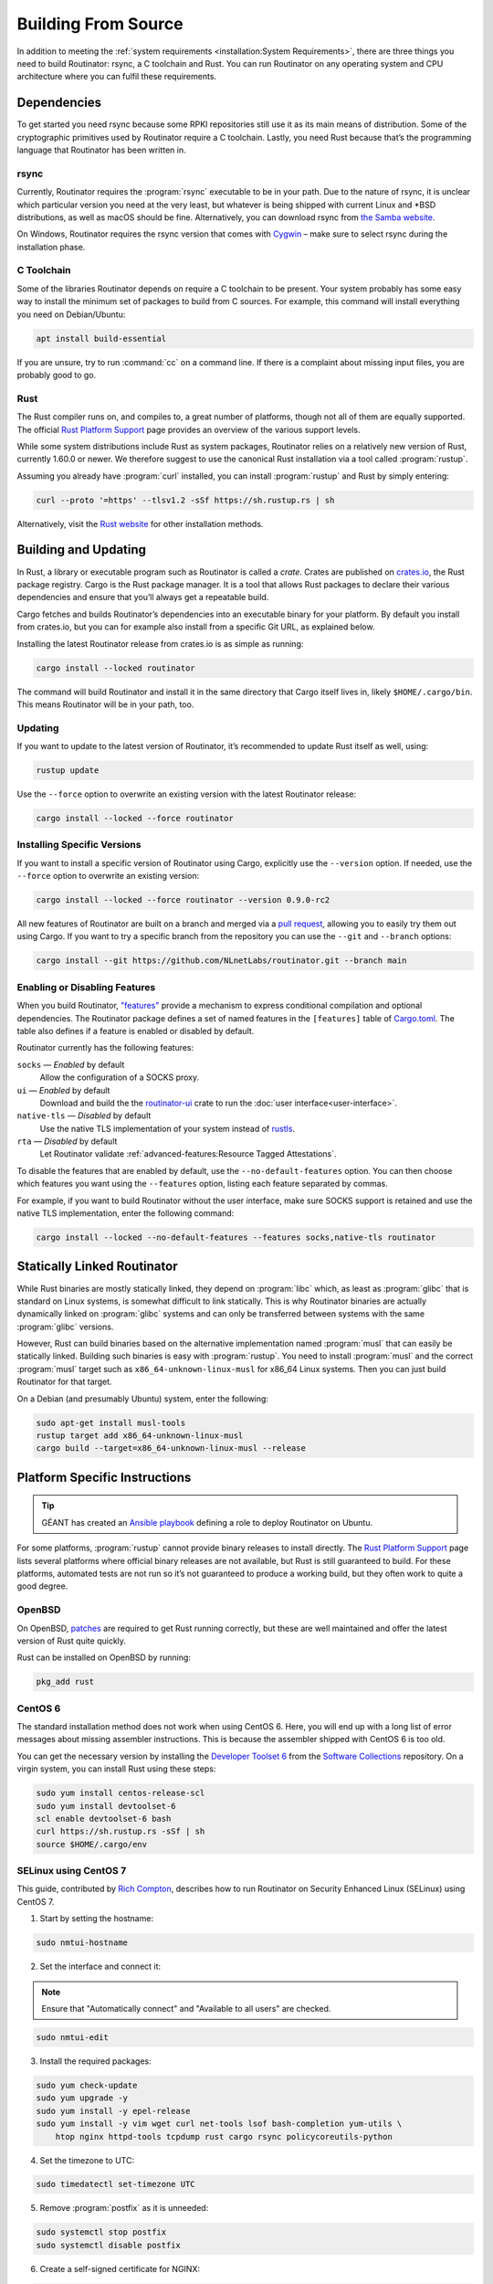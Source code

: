 Building From Source
====================

In addition to meeting the :ref:`system requirements <installation:System
Requirements>`, there are three things you need to build Routinator: rsync, a
C toolchain and Rust. You can run Routinator on any operating system and CPU
architecture where you can fulfil these requirements.

Dependencies
------------

To get started you need rsync because some RPKI repositories still use it as
its main means of distribution. Some of the cryptographic primitives used by
Routinator require a C toolchain. Lastly, you need Rust because that’s the
programming language that Routinator has been written in.

rsync
"""""

Currently, Routinator requires the :program:`rsync` executable to be in your
path. Due to the nature of rsync, it is unclear which particular version you
need at the very least, but whatever is being shipped with current Linux and
\*BSD distributions, as well as macOS should be fine. Alternatively, you can
download rsync from `the Samba website <https://rsync.samba.org/>`_.

On Windows, Routinator requires the rsync version that comes with
`Cygwin <https://www.cygwin.com/>`_ – make sure to select rsync during the
installation phase.

C Toolchain
"""""""""""

Some of the libraries Routinator depends on require a C toolchain to be
present. Your system probably has some easy way to install the minimum set of
packages to build from C sources. For example, this command will install
everything you need on Debian/Ubuntu:

.. code-block:: text

  apt install build-essential

If you are unsure, try to run :command:`cc` on a command line. If there is a
complaint about missing input files, you are probably good to go.

Rust
""""

The Rust compiler runs on, and compiles to, a great number of platforms,
though not all of them are equally supported. The official `Rust Platform
Support`_ page provides an overview of the various support levels.

While some system distributions include Rust as system packages, Routinator
relies on a relatively new version of Rust, currently 1.60.0 or newer. We
therefore suggest to use the canonical Rust installation via a tool called
:program:`rustup`.

Assuming you already have :program:`curl` installed, you can install
:program:`rustup` and Rust by simply entering:

.. code-block:: text

  curl --proto '=https' --tlsv1.2 -sSf https://sh.rustup.rs | sh

Alternatively, visit the `Rust website
<https://www.rust-lang.org/tools/install>`_ for other installation methods.

Building and Updating
---------------------

In Rust, a library or executable program such as Routinator is called a
*crate*. Crates are published on `crates.io
<https://crates.io/crates/routinator>`_, the Rust package registry. Cargo is
the Rust package manager. It is a tool that allows Rust packages to declare
their various dependencies and ensure that you’ll always get a repeatable
build. 

Cargo fetches and builds Routinator’s dependencies into an executable binary
for your platform. By default you install from crates.io, but you can for
example also install from a specific Git URL, as explained below.

Installing the latest Routinator release from crates.io is as simple as
running:

.. code-block:: text

  cargo install --locked routinator

The command will build Routinator and install it in the same directory that
Cargo itself lives in, likely ``$HOME/.cargo/bin``. This means Routinator
will be in your path, too.

Updating
""""""""

If you want to update to the latest version of Routinator, it’s recommended
to update Rust itself as well, using:

.. code-block:: text

    rustup update

Use the ``--force`` option to overwrite an existing version with the latest
Routinator release:

.. code-block:: text

    cargo install --locked --force routinator

Installing Specific Versions
""""""""""""""""""""""""""""

If you want to install a specific version of
Routinator using Cargo, explicitly use the ``--version`` option. If needed,
use the ``--force`` option to overwrite an existing version:
        
.. code-block:: text

    cargo install --locked --force routinator --version 0.9.0-rc2

All new features of Routinator are built on a branch and merged via a `pull
request <https://github.com/NLnetLabs/routinator/pulls>`_, allowing you to
easily try them out using Cargo. If you want to try a specific branch from
the repository you can use the ``--git`` and ``--branch`` options:

.. code-block:: text

    cargo install --git https://github.com/NLnetLabs/routinator.git --branch main
    
.. Seealso:: For more installation options refer to the `Cargo book
             <https://doc.rust-lang.org/cargo/commands/cargo-install.html#install-options>`_.

Enabling or Disabling Features
""""""""""""""""""""""""""""""

When you build Routinator, `"features"
<https://doc.rust-lang.org/cargo/reference/features.html>`_ provide a
mechanism to express conditional compilation and optional dependencies. The
Routinator package defines a set of named features in the ``[features]``
table of `Cargo.toml
<https://github.com/NLnetLabs/routinator/blob/main/Cargo.toml>`_. The table
also defines if a feature is enabled or disabled by default.

Routinator currently has the following features:

``socks`` —  *Enabled* by default
    Allow the configuration of a SOCKS proxy.
``ui``  —  *Enabled* by default
    Download and build the the `routinator-ui
    <https://crates.io/crates/routinator-ui>`_ crate to run the :doc:`user
    interface<user-interface>`.
``native-tls`` —  *Disabled* by default
    Use the native TLS implementation of your system instead of `rustls
    <https://github.com/rustls/rustls>`_.
``rta`` —  *Disabled* by default
    Let Routinator validate :ref:`advanced-features:Resource Tagged
    Attestations`.
    
To disable the features that are enabled by default, use the
``--no-default-features`` option. You can then choose which features you want
using the ``--features`` option, listing each feature separated by commas. 

For example, if you want to build Routinator without the user interface, make
sure SOCKS support is retained and use the native TLS implementation, enter
the following command:

.. code-block:: text

   cargo install --locked --no-default-features --features socks,native-tls routinator

Statically Linked Routinator
----------------------------

While Rust binaries are mostly statically linked, they depend on
:program:`libc` which, as least as :program:`glibc` that is standard on Linux
systems, is somewhat difficult to link statically. This is why Routinator
binaries are actually dynamically linked on :program:`glibc` systems and can
only be transferred between systems with the same :program:`glibc` versions.

However, Rust can build binaries based on the alternative implementation
named :program:`musl` that can easily be statically linked. Building such
binaries is easy with :program:`rustup`. You need to install :program:`musl`
and the correct :program:`musl` target such as ``x86_64-unknown-linux-musl``
for x86\_64 Linux systems. Then you can just build Routinator for that
target.

On a Debian (and presumably Ubuntu) system, enter the following:

.. code-block:: bash

   sudo apt-get install musl-tools
   rustup target add x86_64-unknown-linux-musl
   cargo build --target=x86_64-unknown-linux-musl --release

Platform Specific Instructions
------------------------------

.. Tip:: GÉANT has created an
         `Ansible playbook <https://github.com/GEANT/rpki-validation-tools>`_
         defining a role to deploy Routinator on Ubuntu.

For some platforms, :program:`rustup` cannot provide binary releases to
install directly. The `Rust Platform Support`_ page lists
several platforms where official binary releases are not available, but Rust
is still guaranteed to build. For these platforms, automated tests are not
run so it’s not guaranteed to produce a working build, but they often work to
quite a good degree.

.. _Rust Platform Support:  https://doc.rust-lang.org/nightly/rustc/platform-support.html

OpenBSD
"""""""

On OpenBSD, `patches
<https://github.com/openbsd/ports/tree/master/lang/rust/patches>`_ are
required to get Rust running correctly, but these are well maintained and
offer the latest version of Rust quite quickly.

Rust can be installed on OpenBSD by running:

.. code-block:: bash

   pkg_add rust

CentOS 6
""""""""

The standard installation method does not work when using CentOS 6. Here, you
will end up with a long list of error messages about missing assembler
instructions. This is because the assembler shipped with CentOS 6 is too old.

You can get the necessary version by installing the `Developer Toolset 6
<https://www.softwarecollections.org/en/scls/rhscl/devtoolset-6/>`_ from the
`Software Collections
<https://wiki.centos.org/AdditionalResources/Repositories/SCL>`_ repository.
On a virgin system, you can install Rust using these steps:

.. code-block:: bash

   sudo yum install centos-release-scl
   sudo yum install devtoolset-6
   scl enable devtoolset-6 bash
   curl https://sh.rustup.rs -sSf | sh
   source $HOME/.cargo/env

SELinux using CentOS 7
""""""""""""""""""""""

.. sectionauthor:: Rich Compton <Rich.Compton@charter.com>

This guide, contributed by `Rich Compton
<https://github.com/racompton/routinator_centos7_install>`_, describes how to
run Routinator on Security Enhanced Linux (SELinux) using CentOS 7.

1. Start by setting the hostname:

.. code-block:: bash

  sudo nmtui-hostname

2.	Set the interface and connect it:

.. Note:: Ensure that "Automatically connect" and "Available to all users"
          are checked.

.. code-block:: bash

  sudo nmtui-edit

3.	Install the required packages:

.. code-block:: bash

  sudo yum check-update
  sudo yum upgrade -y
  sudo yum install -y epel-release
  sudo yum install -y vim wget curl net-tools lsof bash-completion yum-utils \
      htop nginx httpd-tools tcpdump rust cargo rsync policycoreutils-python

4.	Set the timezone to UTC:

.. code-block:: bash

  sudo timedatectl set-timezone UTC

5.	Remove :program:`postfix` as it is unneeded:

.. code-block:: bash

  sudo systemctl stop postfix
  sudo systemctl disable postfix

6.	Create a self-signed certificate for NGINX:

.. code-block:: bash

  sudo mkdir /etc/ssl/private
  sudo chmod 700 /etc/ssl/private
  sudo openssl req -x509 -nodes -days 365 -newkey rsa:2048 \
      -keyout /etc/ssl/private/nginx-selfsigned.key \
      -out /etc/ssl/certs/nginx-selfsigned.crt
  # Populate the relevant information to generate a self signed certificate
  sudo openssl dhparam -out /etc/ssl/certs/dhparam.pem 2048

7.	Add in the :file:`ssl.conf` file to :file:`/etc/nginx/conf.d/ssl.conf`
  	and edit the :file:`ssl.conf` file to provide the IP of the host in the
  	``server_name`` field.

8.	Replace :file:`/etc/nginx/nginx.conf` with the :file:`nginx.conf` file.

9.	Set the username and password for the web interface authentication:

.. code-block:: bash

  sudo htpasswd -c /etc/nginx/.htpasswd <username>

10.	Start :program:`Nginx` and set it up so it starts at boot:

.. code-block:: bash

  sudo systemctl start nginx
  sudo systemctl enable nginx


11.	Add the user *routinator*, create the :file:`/opt/routinator` directory
   	and assign it to the *routinator* user and group:

.. code-block:: bash

  sudo useradd routinator
  sudo mkdir /opt/routinator
  sudo chown routinator:routinator /opt/routinator

12.	Sudo into the *routinator* user:

.. code-block:: bash

  sudo su - routinator

13.	Install Routinator and add it to the ``$PATH`` for user *routinator*:

.. code-block:: bash

  cargo install --locked routinator
  vi /home/routinator/.bash_profile
  Edit the PATH line to include "/home/routinator/.cargo/bin"
  PATH=$PATH:$HOME/.local/bin:$HOME/bin:/home/routinator/.cargo/bin

14.	Create a routinator systemd script using the template below:

.. code-block:: bash

  sudo vi /etc/systemd/system/routinator.service
  [Unit]
  Description=Routinator RPKI Validator and RTR Server
  After=network.target
  [Service]
  Type=simple
  User=routinator
  Group=routinator
  Restart=on-failure
  RestartSec=90
  ExecStart=/home/routinator/.cargo/bin/routinator -v -b /opt/routinator server \
      --http 127.0.0.1:8080 --rtr <IPv4 IP>:8323 --rtr [<IPv6 IP>]:8323
  TimeoutStartSec=0
  [Install]
  WantedBy=default.target

.. Note:: You must populate the IPv4 and IPv6 addresses. In addition, the IPv6
          address needs to have brackets '[ ]' around it. For example:

          .. code-block:: bash

            /home/routinator/.cargo/bin/routinator -v -b /opt/routinator server \
            --http 127.0.0.1:8080 --rtr 172.16.47.235:8323 --rtr [2001:db8::43]:8323

15.	Configure SELinux to allow connections to localhost and to allow
   	:program:`rsync` to write to the ``/opt/routinator`` directory:

.. code-block:: bash

  sudo setsebool -P httpd_can_network_connect 1
  sudo semanage permissive -a rsync_t

16.	Reload the systemd daemon and set the routinator service to start at
   	boot:

.. code-block:: bash

  sudo systemctl daemon-reload
  sudo systemctl enable routinator.service
  sudo systemctl start routinator.service

17.	Set up the firewall to permit :program:`ssh`, HTTPS and port 8323 for the
   	RTR protocol:

.. code-block:: bash

  sudo firewall-cmd --permanent --remove-service=ssh --zone=public
  sudo firewall-cmd --permanent --zone public --add-rich-rule='rule family="ipv4" \
      source address="<IPv4 management subnet>" service name=ssh accept'
  sudo firewall-cmd --permanent --zone public --add-rich-rule='rule family="ipv6" \
      source address="<IPv6 management subnet>" service name=ssh accept'
  sudo firewall-cmd --permanent --zone public --add-rich-rule='rule family="ipv4" \
      source address="<IPv4 management subnet>" service name=https accept'
  sudo firewall-cmd --permanent --zone public --add-rich-rule='rule family="ipv6" \
      source address="<IPv6 management subnet>" service name=https accept'
  sudo firewall-cmd --permanent --zone public --add-rich-rule='rule family="ipv4" \
      source address="<peering router IPv4 loopback subnet>" port port=8323 protocol=tcp accept'
  sudo firewall-cmd --permanent --zone public --add-rich-rule='rule family="ipv6" \
      source address="<peering router IPv6 loopback subnet>" port port=8323 protocol=tcp accept'
  sudo firewall-cmd --reload

18.	Navigate to :samp:`https://{<IP-address>}/metrics` to see if it's
   	working. You should authenticate with the username and password that you
   	provided in step 10 of setting up the RPKI Validation Server.
